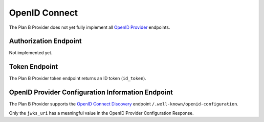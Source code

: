 ==============
OpenID Connect
==============

The Plan B Provider does not yet fully implement all `OpenID Provider`_ endpoints.

Authorization Endpoint
======================

Not implemented yet.

Token Endpoint
==============

The Plan B Provider token endpoint returns an ID token (``id_token``).

OpenID Provider Configuration Information Endpoint
==================================================

The Plan B Provider supports the `OpenID Connect Discovery`_ endpoint ``/.well-known/openid-configuration``.

Only the ``jwks_uri`` has a meaningful value in the OpenID Provider Configuration Response.



.. _OpenID Provider: http://openid.net/specs/openid-connect-core-1_0.html
.. _OpenID Connect Discovery: http://openid.net/specs/openid-connect-discovery-1_0.html
